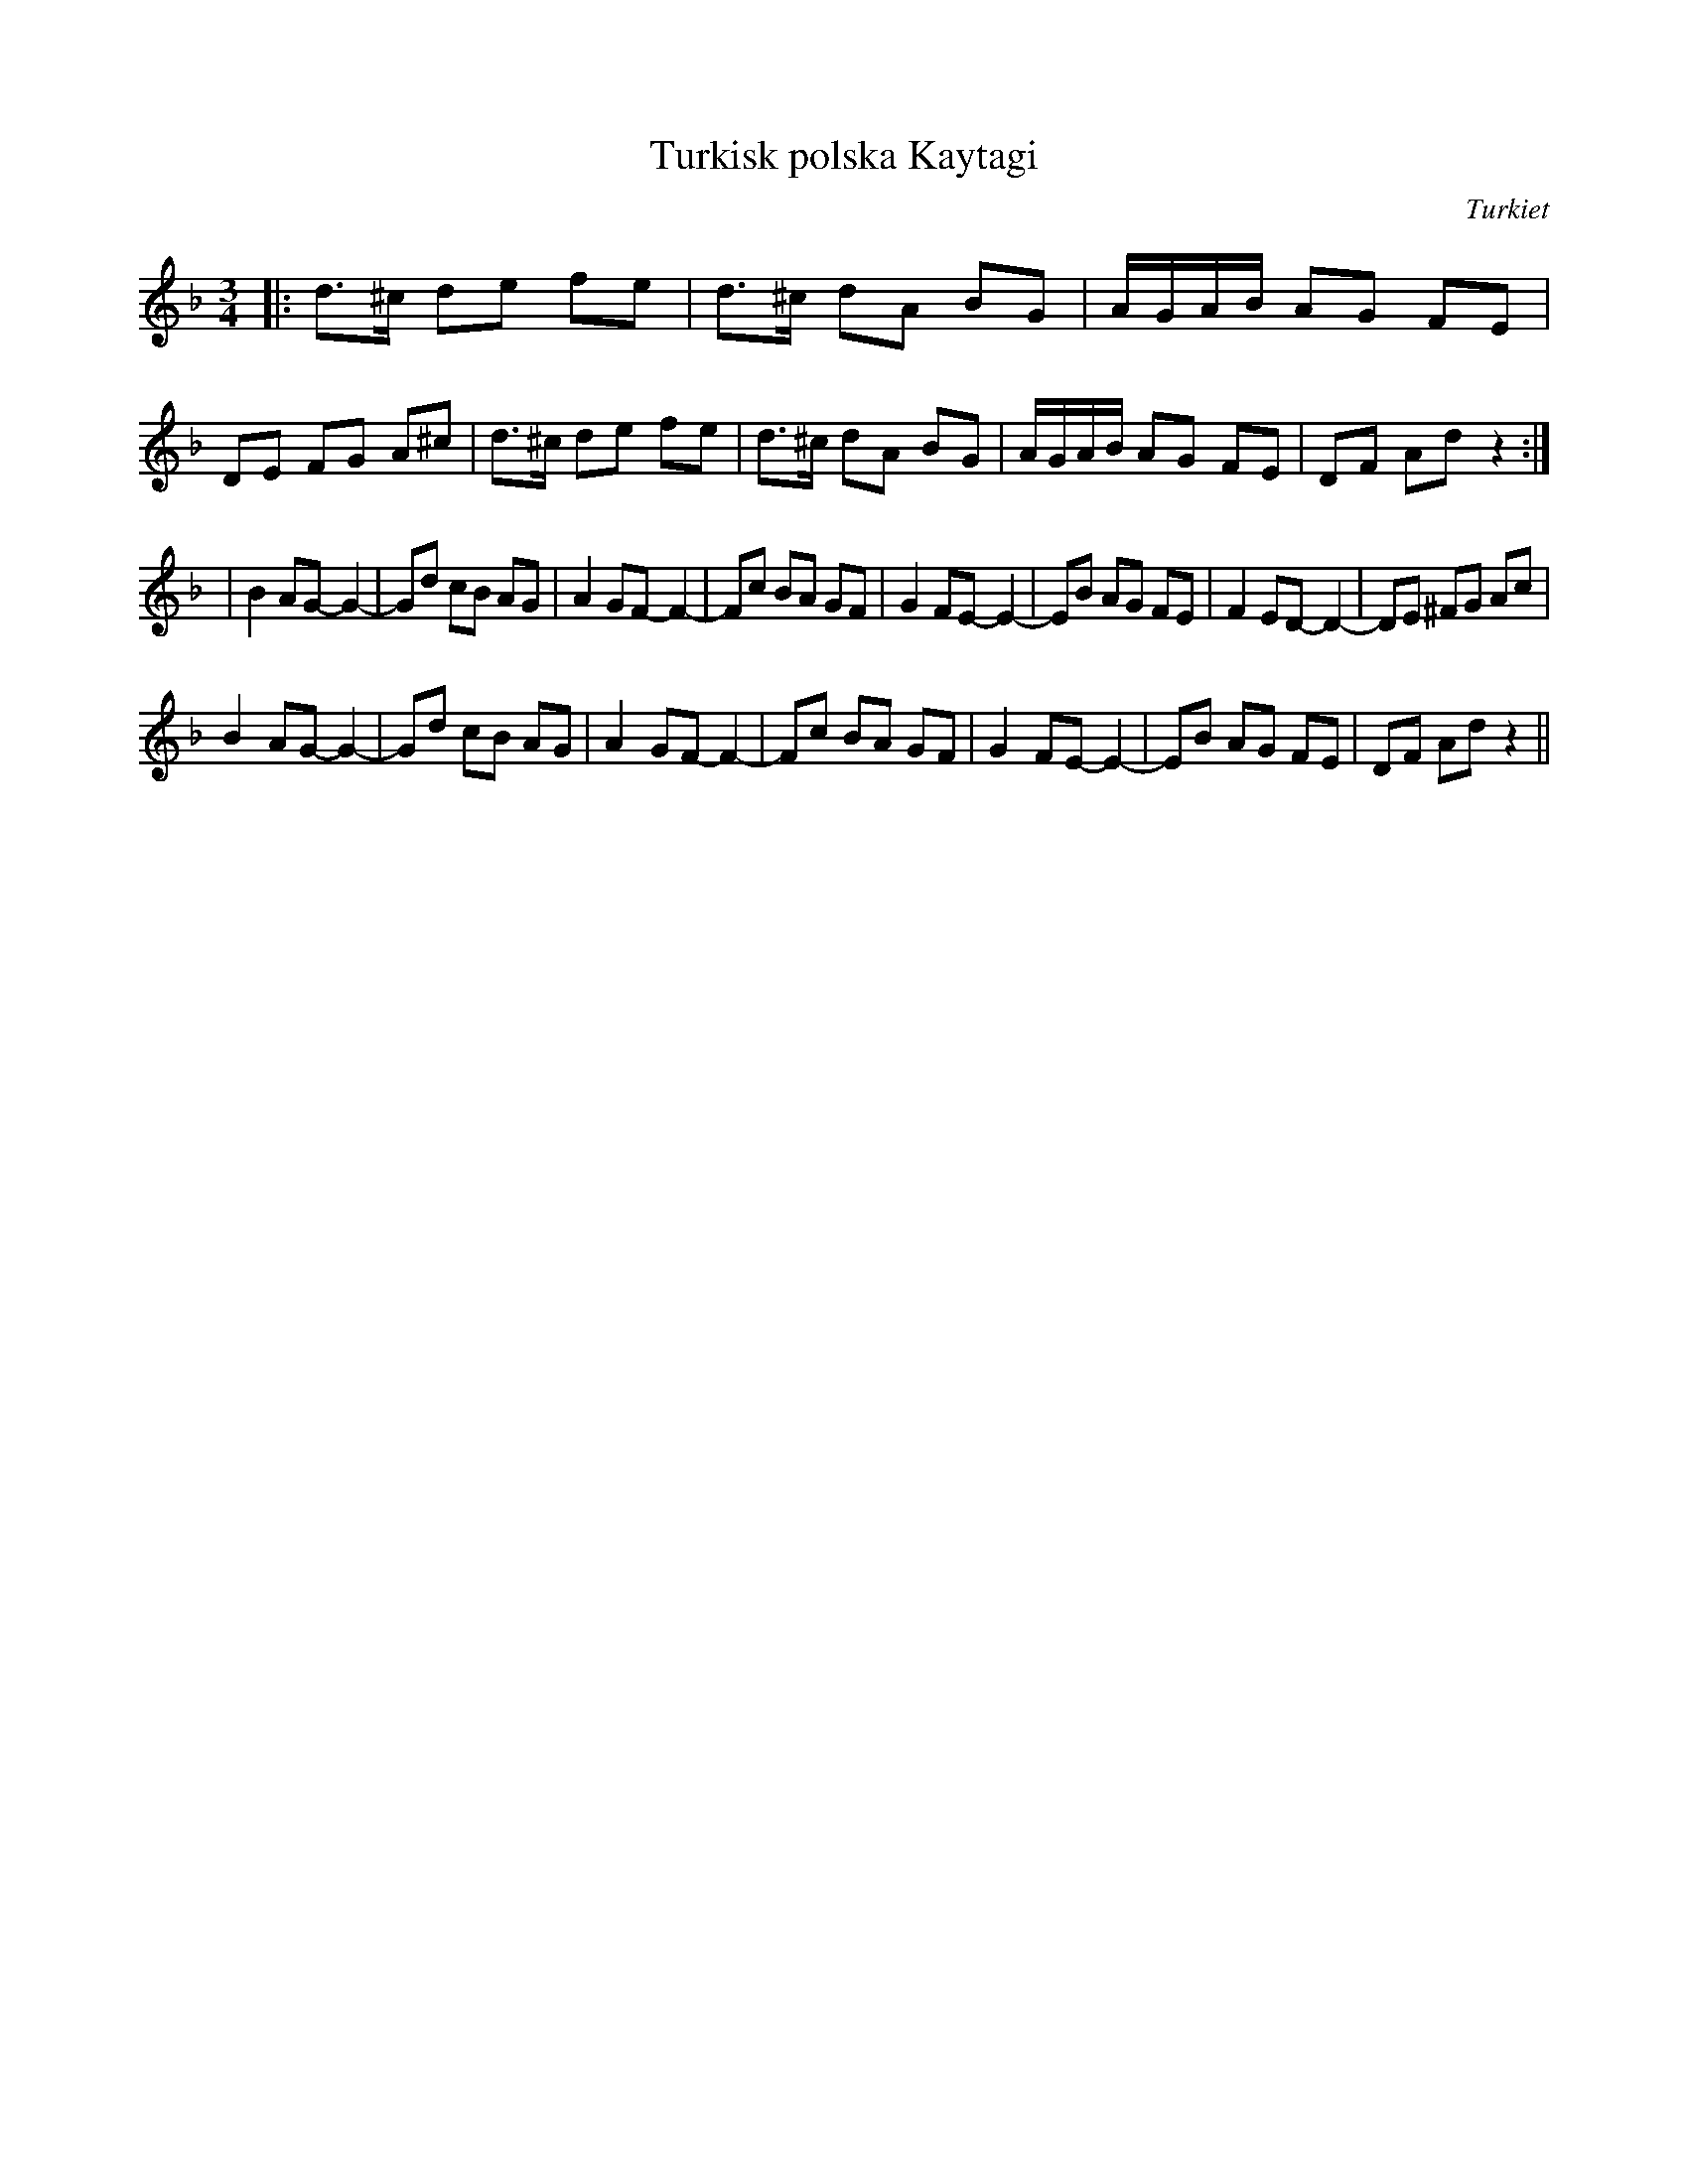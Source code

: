 %%abc-charset utf-8

X:1
T:Turkisk polska Kaytagi
R:Polska
O:Turkiet
S:Sven Midgren
M:3/4
L:1/8
K:Dm
|: d>^c de fe | d>^c dA BG | A/G/A/B/ AG FE | DE FG A^c | d>^c de fe | d>^c dA BG | A/G/A/B/ AG FE | DF Ad z2   :|
|B2 AG- G2- | Gd cB AG | A2 GF- F2- | Fc BA GF | G2 FE- E2- | EB AG FE | F2 ED- D2- | DE ^FG Ac | 
B2 AG- G2- | Gd cB AG | A2 GF- F2- | Fc BA GF | G2 FE- E2- | EB AG FE |  DF Ad z2  ||


